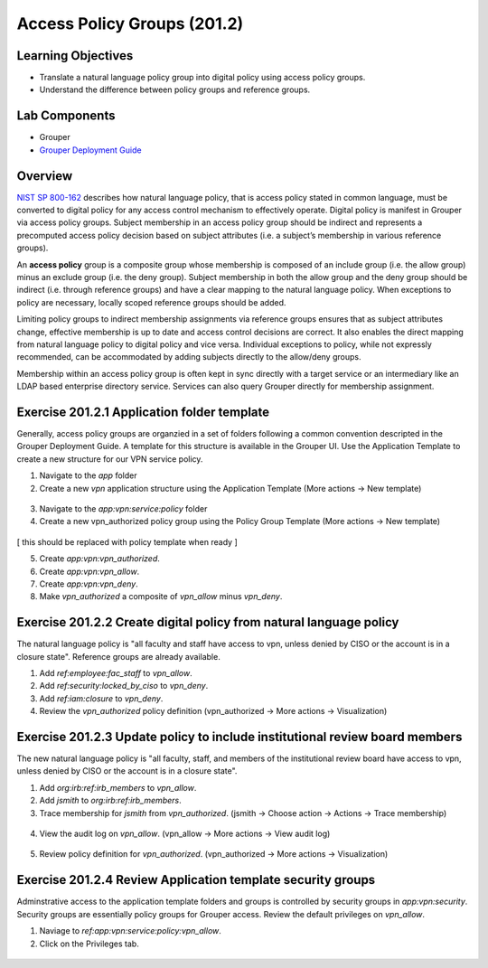 ============================
Access Policy Groups (201.2)
============================

-------------------
Learning Objectives
-------------------

* Translate a natural language policy group into digital policy using access
  policy groups.
* Understand the difference between policy groups and reference groups.

--------------
Lab Components
--------------

* Grouper
* `Grouper Deployment Guide`_

--------
Overview
--------

`NIST SP 800-162`_ describes how natural language policy, that is access policy
stated in common language, must be converted to digital policy for any access
control mechanism to effectively operate. Digital policy is manifest in
Grouper via access policy groups. Subject membership in an access policy group
should be indirect and represents a precomputed access policy decision based on
subject attributes (i.e. a subject’s membership in various reference groups).

An **access policy** group is a composite group whose membership is composed of
an include group (i.e. the allow group) minus an exclude group (i.e. the deny
group). Subject membership in both the allow group and the deny group should
be indirect (i.e. through reference groups) and have a clear mapping to the
natural language policy. When exceptions to policy are necessary, locally
scoped reference groups should be added.

Limiting policy groups to indirect membership assignments via reference groups
ensures that as subject attributes change, effective membership is up to date
and access control decisions are correct. It also enables the direct mapping
from natural language policy to digital policy and vice versa. Individual
exceptions to policy, while not expressly recommended, can be accommodated by
adding subjects directly to the allow/deny groups.

Membership within an access policy group is often kept in sync directly with a
target service or an intermediary like an LDAP based enterprise directory
service. Services can also query Grouper directly for membership assignment.

--------------------------------------------
Exercise 201.2.1 Application folder template
--------------------------------------------

Generally, access policy groups are organzied in a set of folders following a
common convention descripted in the Grouper Deployment Guide. A template for
this structure is available in the Grouper UI. Use the Application Template to
create a new structure for our VPN service policy.

#. Navigate to the `app` folder
#. Create a new `vpn` application structure using the Application Template
   (More actions -> New template)

.. figure:: ../figures/201-new-vpn-app.png

3. Navigate to the `app:vpn:service:policy` folder

4. Create a new vpn_authorized policy group using the Policy Group Template
   (More actions -> New template)

.. figure:: ../figures/201-new-vpn-policy.png

[ this should be replaced with policy template when ready ]

5. Create `app:vpn:vpn_authorized`.
6. Create `app:vpn:vpn_allow`.
7. Create `app:vpn:vpn_deny`.
8. Make `vpn_authorized` a composite of `vpn_allow` minus `vpn_deny`.

.. figure:: ../figures/201-vpn-composite.png

-------------------------------------------------------------------
Exercise 201.2.2 Create digital policy from natural language policy
-------------------------------------------------------------------

The natural language policy is "all faculty and staff have access to vpn,
unless denied by CISO or the account is in a closure state".  Reference groups
are already available.

#. Add `ref:employee:fac_staff` to `vpn_allow`.
#. Add `ref:security:locked_by_ciso` to `vpn_deny`.
#. Add `ref:iam:closure` to `vpn_deny`.
#. Review the `vpn_authorized` policy definition
   (vpn_authorized -> More actions -> Visualization)

.. figure:: ../figures/201-vpn-authorized.png

----------------------------------------------------------------------------
Exercise 201.2.3 Update policy to include institutional review board members
----------------------------------------------------------------------------

The new natural language policy is "all faculty, staff, and members of the
institutional review board have access to vpn, unless denied by CISO or the
account is in a closure state".

#. Add `org:irb:ref:irb_members` to `vpn_allow`.
#. Add *jsmith* to `org:irb:ref:irb_members`.
#. Trace membership for *jsmith* from `vpn_authorized`. (jsmith -> Choose
   action -> Actions -> Trace membership)

.. figure:: ../figures/201-jsmith-trace.png

4. View the audit log on `vpn_allow`. (vpn_allow -> More actions -> View audit
   log)

.. figure:: ../figures/201-vpn-allow-audit.png

5. Review policy definition for `vpn_authorized`.
   (vpn_authorized -> More actions -> Visualization)

.. figure:: ../figures/201-vpn-authorized2.png

------------------------------------------------------------
Exercise 201.2.4 Review Application template security groups
------------------------------------------------------------

Adminstrative access to the application template folders and groups is
controlled by security groups in `app:vpn:security`. Security groups are
essentially policy groups for Grouper access. Review the default privileges on
`vpn_allow`.

#. Naviage to `ref:app:vpn:service:policy:vpn_allow`.
#. Click on the Privileges tab.

.. figure:: ../figures/201-vpn-allow-privileges.png

.. _NIST SP 800-162: https://csrc.nist.gov/publications/detail/sp/800-162/final
.. _Grouper Deployment Guide: https://spaces.at.internet2.edu/display/Grouper/Grouper+Deployment+Guide+Work+-TIER+Program

